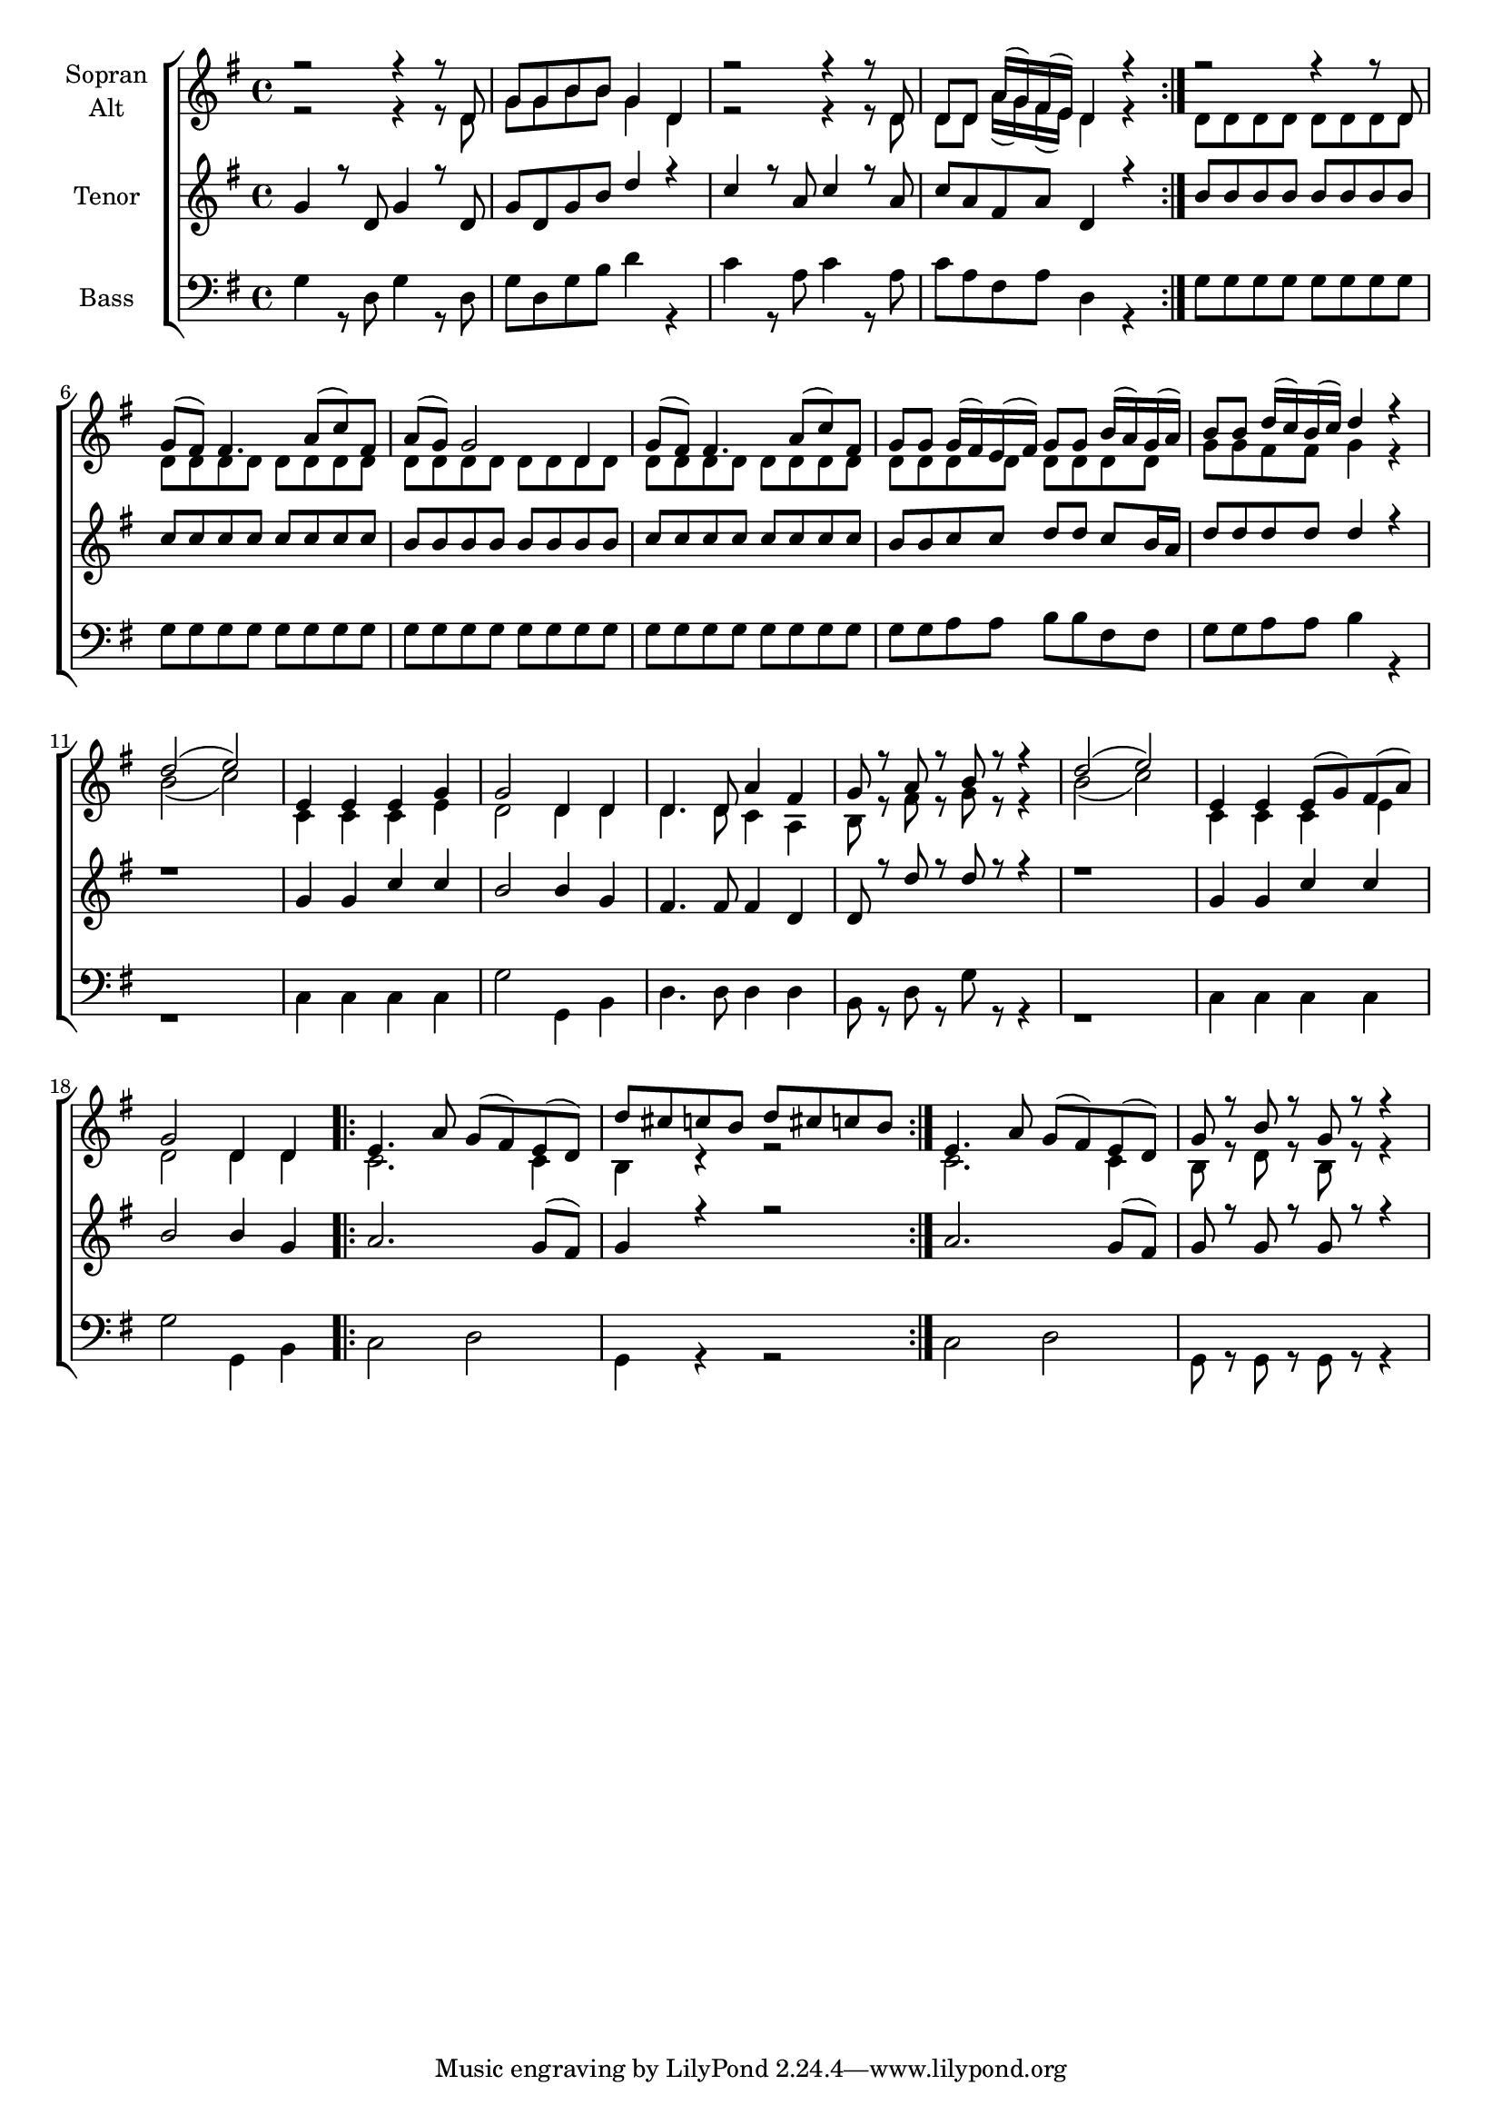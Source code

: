 \version "2.18.2"



global = {
  \key g \major
  \time 4/4
  
}

#(set-global-staff-size 18)

toene = \absolute {
  \global
  g g' d' d'
}

soprano = \relative c' {
  \global
  \repeat volta 2 { 
  r2 r4 r8 d | g g b b g4 d | r2 r4 r8 d | d d a'16( g) fis( e) d4 r
  }
  r2 r4 r8 d | g( fis) fis4. a8( c) fis, | a8( g) g2 d4 |
  g8( fis) fis4. a8( c) fis, | g g g16( fis) e( fis) g8 g b16( a) g( a) | b8 b d16( c) b( c) d4 r4 |
  d2( e) | e,4 e e g | g2 d4 d | d4. d8 a'4 fis |
  g8 r a r b r r4 | d2( e) | e,4 e e8( g) fis( a) | g2 d4 d |
  \repeat volta 2 {
    e4. a8 g( fis) e( d) | d' cis c b d cis c b |
  }
  e,4. a8 g( fis) e( d) | g r b r g r r4 |
  
}

alto = \relative c' {
  \global
  \repeat volta 2 {
    r2 r4 r8 d | g g b b g4 d | r2 r4 r8 d | d d a'16( g) fis( e) d4 r
  }
  d8 d d d d d d d | d8 d d d d d d d | d8 d d d d d d d | 
  d8 d d d d d d d | d8 d d d d d d d | g g fis fis g4 r |
  b2( c) | c,4 c c e | d2 d4 d | d4. d8 c4 a |
  b8 r fis' r g r r4 | b2( c) | c,4 c c e | d2 d4 d |
  \repeat volta 2 {
    c2. c4 | b r r2 | 
  }
  c2. c4 | b8 r d r b r r4 |
   
}

tenor = \relative c'' {
  \global
  \repeat volta 2 {
  g4 r8 d g4 r8 d | g d g b d4 r | c4 r8 a c4 r8 a | c a fis a d,4 r |
  }
  b'8 b b b b b b b | c c c c c c c c | b b b b b b b b |
  c c c c c c c c | b b c c d d c b16 a | d8 d d d d4 r4 |
  r1 | g,4 g c c | b2 b4 g | fis4. fis8 fis4 d |
  d8 r d' r d r r4 | r1 | g,4 g c c b2 b4 g |
  \repeat volta 2 {
    a2. g8( fis) | g4 r4 r2 |
  }
  a2. g8( fis) | g r g r g r r4 | 
 
}

bass = \relative c' {
  \global
  \repeat volta 2 {
    g4 r8 d g4 r8 d | g d g b d4 r | c r8 a c4 r8 a | c a fis a d,4 r |
  }
  g8 g g g g g g g | g8 g g g g g g g | g8 g g g g g g g | 
  g8 g g g g g g g | g g a a b b fis fis | g g a a b4 r |
  r1 | c,4 c c c | g'2 g,4 b | d4. d8 d4 d |
  b8 r d r g r r4 | r1 | c,4 c c c | g'2 g,4 b |
  \repeat volta 2 { 
    c2 d | g,4 r r2 |
  }
  c2 d | g,8 r g r g r r4 |
}



choirPart = \new ChoirStaff <<
  \new Staff = "sa" \with {
    instrumentName = \markup \center-column { "Sopran" "Alt" }
  } <<
    \new Voice = "soprano" { \voiceOne \soprano }
    \new Voice = "alto" { \voiceTwo \alto }
  >>
  \new Staff = "t" \with {
    instrumentName = \markup \center-column { "Tenor" }
  } <<
    \new Voice = "tenor" { \voiceOne \tenor }
  >>
  \new Staff = "b" \with {
    instrumentName = \markup \center-column { "Bass" }
  } <<
    \clef bass
    \new Voice = "bass" { \voiceTwo \bass }
  >>
>>

miditempo = 100

\score {
  <<
    \choirPart
  >>
  \layout { }
}

\score {
  \unfoldRepeats
  <<
    \choirPart
  >>
  \midi {
    \tempo 4=\miditempo
  }
}

\book {
  \bookOutputSuffix "Toene"
  \score {
    <<
      \new Staff
      \new Voice {
        \toene
      }
    >>
    \midi { \tempo 4 = \miditempo }
  }
}

\book {
  \bookOutputSuffix "Sopran"
  \score {
    \unfoldRepeats
    <<
      \new Staff
      \new Voice {
        \soprano
      }
    >>
    \midi { \tempo 4 = \miditempo }
  }
}

\book {
  \bookOutputSuffix "Alt"
  \score {
    \unfoldRepeats
    <<
      \new Staff
      \new Voice {
        \alto
      }
    >>
    \midi { \tempo 4 = \miditempo }
  }
}

\book {
  \bookOutputSuffix "Tenor"
  \score {
    \unfoldRepeats
    <<
      \new Staff
      \new Voice {
        \tenor
      }
    >>
    \midi { \tempo 4 = \miditempo }
  }
}

\book {
  \bookOutputSuffix "Bass"
  \score {
    \unfoldRepeats
    <<
      \new Staff
      \new Voice {
        \bass
      }
    >>
    \midi { \tempo 4 = \miditempo }
  }
}